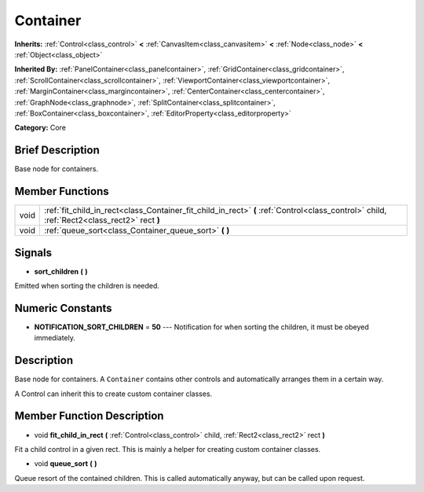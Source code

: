 .. Generated automatically by doc/tools/makerst.py in Godot's source tree.
.. DO NOT EDIT THIS FILE, but the Container.xml source instead.
.. The source is found in doc/classes or modules/<name>/doc_classes.

.. _class_Container:

Container
=========

**Inherits:** :ref:`Control<class_control>` **<** :ref:`CanvasItem<class_canvasitem>` **<** :ref:`Node<class_node>` **<** :ref:`Object<class_object>`

**Inherited By:** :ref:`PanelContainer<class_panelcontainer>`, :ref:`GridContainer<class_gridcontainer>`, :ref:`ScrollContainer<class_scrollcontainer>`, :ref:`ViewportContainer<class_viewportcontainer>`, :ref:`MarginContainer<class_margincontainer>`, :ref:`CenterContainer<class_centercontainer>`, :ref:`GraphNode<class_graphnode>`, :ref:`SplitContainer<class_splitcontainer>`, :ref:`BoxContainer<class_boxcontainer>`, :ref:`EditorProperty<class_editorproperty>`

**Category:** Core

Brief Description
-----------------

Base node for containers.

Member Functions
----------------

+-------+---------------------------------------------------------------------------------------------------------------------------------------------+
| void  | :ref:`fit_child_in_rect<class_Container_fit_child_in_rect>` **(** :ref:`Control<class_control>` child, :ref:`Rect2<class_rect2>` rect **)** |
+-------+---------------------------------------------------------------------------------------------------------------------------------------------+
| void  | :ref:`queue_sort<class_Container_queue_sort>` **(** **)**                                                                                   |
+-------+---------------------------------------------------------------------------------------------------------------------------------------------+

Signals
-------

.. _class_Container_sort_children:

- **sort_children** **(** **)**

Emitted when sorting the children is needed.


Numeric Constants
-----------------

- **NOTIFICATION_SORT_CHILDREN** = **50** --- Notification for when sorting the children, it must be obeyed immediately.

Description
-----------

Base node for containers. A ``Container`` contains other controls and automatically arranges them in a certain way.

A Control can inherit this to create custom container classes.

Member Function Description
---------------------------

.. _class_Container_fit_child_in_rect:

- void **fit_child_in_rect** **(** :ref:`Control<class_control>` child, :ref:`Rect2<class_rect2>` rect **)**

Fit a child control in a given rect. This is mainly a helper for creating custom container classes.

.. _class_Container_queue_sort:

- void **queue_sort** **(** **)**

Queue resort of the contained children. This is called automatically anyway, but can be called upon request.


